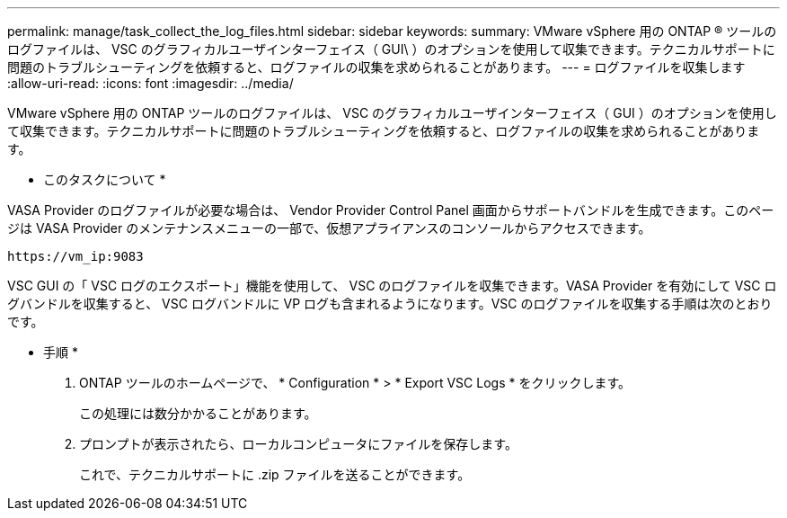 ---
permalink: manage/task_collect_the_log_files.html 
sidebar: sidebar 
keywords:  
summary: VMware vSphere 用の ONTAP ® ツールのログファイルは、 VSC のグラフィカルユーザインターフェイス（ GUI\ ）のオプションを使用して収集できます。テクニカルサポートに問題のトラブルシューティングを依頼すると、ログファイルの収集を求められることがあります。 
---
= ログファイルを収集します
:allow-uri-read: 
:icons: font
:imagesdir: ../media/


[role="lead"]
VMware vSphere 用の ONTAP ツールのログファイルは、 VSC のグラフィカルユーザインターフェイス（ GUI ）のオプションを使用して収集できます。テクニカルサポートに問題のトラブルシューティングを依頼すると、ログファイルの収集を求められることがあります。

* このタスクについて *

VASA Provider のログファイルが必要な場合は、 Vendor Provider Control Panel 画面からサポートバンドルを生成できます。このページは VASA Provider のメンテナンスメニューの一部で、仮想アプライアンスのコンソールからアクセスできます。

`\https://vm_ip:9083`

VSC GUI の「 VSC ログのエクスポート」機能を使用して、 VSC のログファイルを収集できます。VASA Provider を有効にして VSC ログバンドルを収集すると、 VSC ログバンドルに VP ログも含まれるようになります。VSC のログファイルを収集する手順は次のとおりです。

* 手順 *

. ONTAP ツールのホームページで、 * Configuration * > * Export VSC Logs * をクリックします。
+
この処理には数分かかることがあります。

. プロンプトが表示されたら、ローカルコンピュータにファイルを保存します。
+
これで、テクニカルサポートに .zip ファイルを送ることができます。


